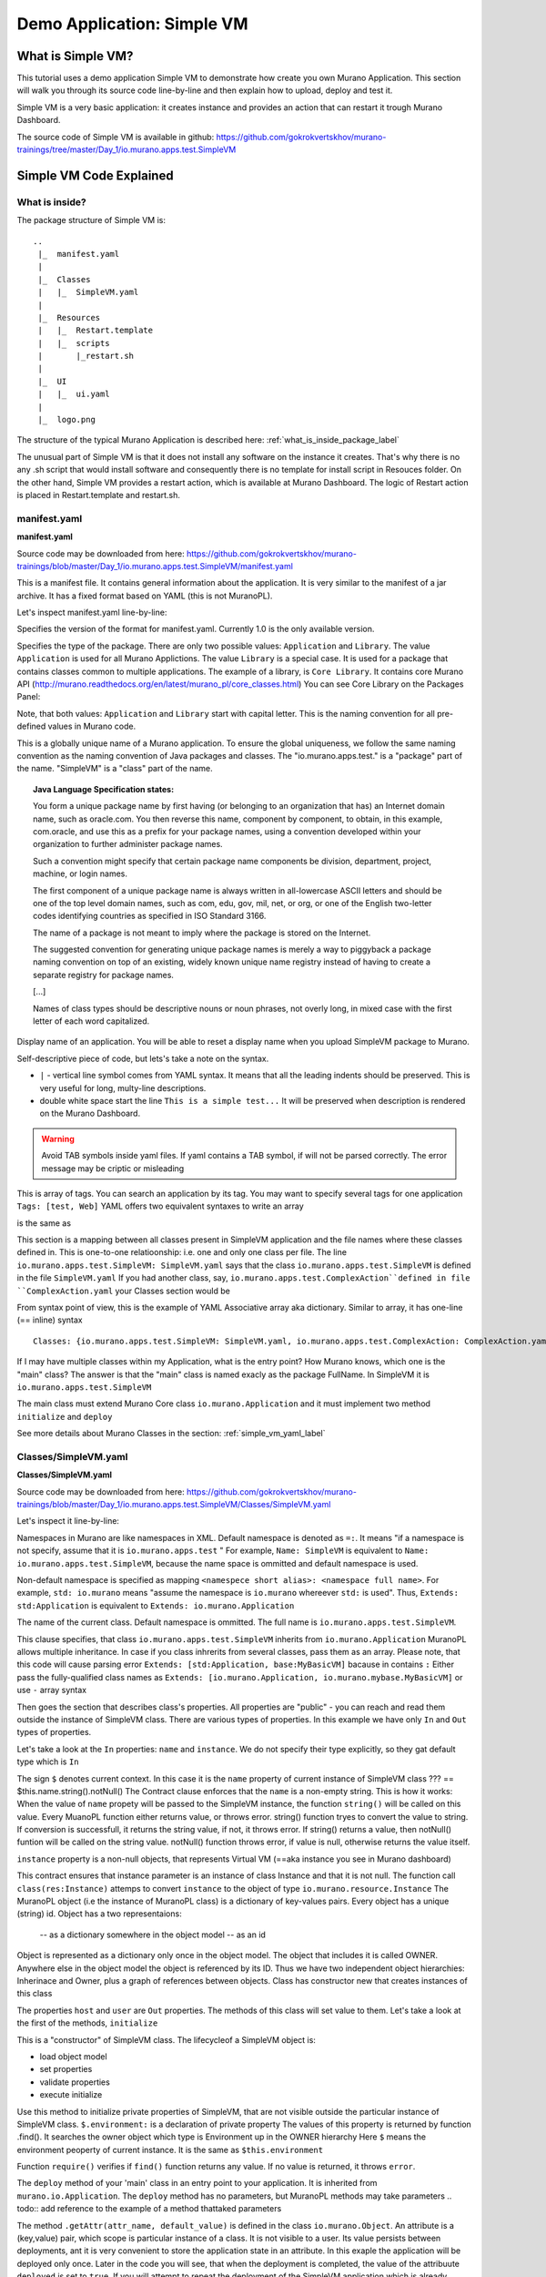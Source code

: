 .. _simple_vm_application_label:

Demo Application: Simple VM
---------------------------

.. todo:: Move css that fixes text width into css stylesheet
.. todo:: Create a new style for sample code, other than the code of SimpleVM

.. raw:: html

    <style> p {max-width:800px; width:100%; font-size:18px; color:rgb(0,50,100); text-align:left;}  
            strong {font-size:18px;}
            li {font-size:18px;}
            div {max-width:800px; width:100%;}
            h1 {font-size:26px; color: black; padding-top: 125px; padding-bottom: 125px;}
            h2 {font-size:24px; color: black; padding-top: 125px; padding-bottom: 125px;}
            h3 {font-size:22px; color: black; padding-top: 125px; padding-bottom: 125px;}
            pre.sample {background-color:lightgrey; width:50%}
                
    </style>



What is Simple VM?
~~~~~~~~~~~~~~~~~~

This tutorial uses a demo application Simple VM to demonstrate how create you own Murano Application.
This section will walk you through its source code line-by-line and then explain how to upload, deploy and test it.

Simple VM is a very basic application: it creates instance and provides an action that can restart it trough Murano Dashboard.

The source code of Simple VM is available in github:   
https://github.com/gokrokvertskhov/murano-trainings/tree/master/Day_1/io.murano.apps.test.SimpleVM


Simple VM Code Explained
~~~~~~~~~~~~~~~~~~~~~~~~

What is inside?
_______________

The package structure of Simple VM is::

  ..
   |_  manifest.yaml
   |
   |_  Classes
   |   |_  SimpleVM.yaml
   |
   |_  Resources
   |   |_  Restart.template
   |   |_  scripts
   |       |_restart.sh
   |
   |_  UI
   |   |_  ui.yaml
   |
   |_  logo.png
   
   
The structure of the typical Murano Application is described here: :ref:`what_is_inside_package_label`

The unusual part of Simple VM is that it does not install any software on the instance it creates.
That's why there is no any .sh script that would install software and consequently there is no template for install script in Resouces folder.
On the other hand, Simple VM provides a restart action, which is available at Murano Dashboard.
The logic of Restart action is placed in Restart.template and restart.sh.  

manifest.yaml
_____________

**manifest.yaml**

.. code-block:: yaml
   :linenos:
   :lineno-start: 1   

   Format: 1.0
   Type: Application
   FullName: io.murano.apps.test.SimpleVM
   Name: Test SimpleVM
   Description: |  
    This is a simple test app with a single VM.
   Author: 'Mirantis, Inc'
   Tags: [test]
   Classes:
    io.murano.apps.test.SimpleVM: SimpleVM.yaml

Source code may be downloaded from here: 
https://github.com/gokrokvertskhov/murano-trainings/blob/master/Day_1/io.murano.apps.test.SimpleVM/manifest.yaml

This is a manifest file. It contains general information about the application.
It is very similar to the manifest of a jar archive.
It has a fixed format based on YAML (this is not MuranoPL).

Let's inspect manifest.yaml line-by-line:

.. code-block:: yaml
   :linenos:
   :lineno-start: 1   

   Format: 1.0

Specifies the version of the format for manifest.yaml. Currently 1.0 is the only available version.


.. code-block:: yaml
   :linenos:
   :lineno-start: 2   


   Type: Application
   
Specifies the type of the package. There are only two possible values: ``Application`` and ``Library``.
The value ``Application`` is used for all Murano Applictions. The value ``Library`` is a special case. 
It is used for a package that contains classes common to multiple applications.
The example of a library, is ``Core Library``. It contains core Murano API (http://murano.readthedocs.org/en/latest/murano_pl/core_classes.html) 
You can see Core Library on the Packages Panel:

.. image:: images/packages.png

Note, that both values: ``Application`` and ``Library`` start with capital letter. This is the naming convention for all pre-defined values in Murano code.

.. code-block:: yaml
   :linenos:
   :lineno-start: 3   

 
   FullName: io.murano.apps.test.SimpleVM
   
This is a globally unique name of a Murano application. 
To ensure the global uniqueness, we follow the same naming convention as the naming convention of Java packages and classes.
The "io.murano.apps.test." is a "package" part of the name.
"SimpleVM" is a "class" part of the name.


.. topic:: Java Language Specification states: 
  
  You form a unique package name by first having (or belonging to an organization that has) an Internet domain name, such as oracle.com.
  You then reverse this name, component by component, to obtain, in this example, com.oracle, and use this as a prefix for your package names, 
  using a convention developed within your organization to further administer package names.
   
  Such a convention might specify that certain package name components be division, department, project, machine, or login names. 
  
  The first component of a unique package name is always written in all-lowercase ASCII letters and should be one of the top level domain names, 
  such as com, edu, gov, mil, net, or org, or one of the English two-letter codes identifying countries as specified in ISO Standard 3166. 
  
  The name of a package is not meant to imply where the package is stored on the Internet. 
  
  The suggested convention for generating unique package names is merely a way to piggyback a package naming convention on top of an existing, 
  widely known unique name registry instead of having to create a separate registry for package names. 
  
  [...] 
  
  Names of class types should be descriptive nouns or noun phrases, not overly long, in mixed case with the first letter of each word capitalized.


.. code-block:: yaml
   :linenos:
   :lineno-start: 4   


   Name: Test SimpleVM
   
Display name of an application. You will be able to reset a display name when you upload SimpleVM package to Murano.


.. code-block:: yaml
   :linenos:
   :lineno-start: 5   


   Description: |  
    This is a simple test app with a single VM.
   Author: 'Mirantis, Inc'

Self-descriptive piece of code, but lets's take a note on the syntax.

* ``|`` - vertical line symbol comes from YAML syntax. It means that all the leading indents should be preserved. This is very useful for long, multy-line descriptions.
* double white space start the line ``This is a simple test...``  It will be preserved when description is rendered on the Murano Dashboard.
.. todo:: test this 

.. warning:: Avoid TAB symbols inside yaml files. If yaml contains a TAB symbol, if will not be parsed correctly. The error message may be criptic or misleading

.. code-block:: yaml
   :linenos:
   :lineno-start: 8   

   Tags: [test] 
   
This is array of tags. You can search an application by its tag.
You may want to specify several tags for one application ``Tags: [test, Web]``
YAML offers two equivalent syntaxes to write an array

.. raw:: html

   <pre class="sample">
   Tags: [test, Web]
   </pre>

is the same as

.. raw:: html

   <pre class="sample">

   Tags:
     - test
     - Web

   </pre>
     

.. code-block:: yaml
   :linenos:
   :lineno-start: 9

   Classes:
    io.murano.apps.test.SimpleVM: SimpleVM.yaml
    
This section is a mapping between all classes present in SimpleVM application and the file names
where these classes defined in. This is one-to-one relatioonship: i.e. one and only one class per file.
The line ``io.murano.apps.test.SimpleVM: SimpleVM.yaml`` says that the class ``io.murano.apps.test.SimpleVM`` 
is defined in the file ``SimpleVM.yaml``
If you had another class, say, ``io.murano.apps.test.ComplexAction``defined in file ``ComplexAction.yaml``
your Classes section would be

.. raw:: html

   <pre class="sample">

   Classes:
    io.murano.apps.test.SimpleVM: SimpleVM.yaml
    io.murano.apps.test.ComplexAction: ComplexAction.yaml
   </pre>
    
From syntax point of view, this is the example of YAML Associative array aka dictionary. 
Similar to array, it has one-line (== inline) syntax

::

   Classes: {io.murano.apps.test.SimpleVM: SimpleVM.yaml, io.murano.apps.test.ComplexAction: ComplexAction.yaml}
    
    
If I may have multiple classes within my Application, what is the entry point?
How Murano knows, which one is the "main" class?
The answer is that the "main" class is named exacly as the package FullName. In SimpleVM it is ``io.murano.apps.test.SimpleVM``

The main class must extend Murano Core class ``io.murano.Application``
and it must implement two method ``initialize`` and ``deploy`` 


See more details about Murano Classes in the section:  :ref:`simple_vm_yaml_label` 
 
 
.. _simple_vm_yaml_label:

Classes/SimpleVM.yaml
_____________________

**Classes/SimpleVM.yaml**

.. code-block:: yaml
   :linenos:
   :lineno-start: 1   

   Namespaces:
     =: io.murano.apps.test
     std: io.murano
     res: io.murano.resources
     sys: io.murano.system
     apps: io.murano.apps
   
   #This is a name of a Simple VM Class
   #
   Name: SimpleVM
   
   # This is a parent class fo SimpleVM.
   # Applicatoin class has two methods:
   #  initialize
   #  deploy
   
   Extends: std:Application
   
   Properties: 
     name:
       Contract: $.string().notNull()  
       
     instance:
       Contract: $.class(res:Instance).notNull()
            
     host:
       Contract: $.string()
       Usage: Out
   
     user:
       Contract: $.string()
       Usage: Out
   # Workflow section is deprecated
   # Use Methods instead.
   #Workflow:
   Methods:
     initialize: 
       Body: 
         - $.environment: $.find(std:Environment).require()
   # This is a deploy method for our new app
   # This method will be called from Environment class method deploy.
     deploy:
       Body:
         # Attributes are runtime properties which are not visible to the user.
         # Use attributes to store some internal data between deployments.
         # Attributes data is persistent. It is stored as a part of Object Model.
         # $.getAttr(name, default_value) - gets attribute from the Object model
         # $.setAttr(name, value) - store attribute value in the Object Model
         # Only basic types are supported (boolean, int, string)
         - If: not $.getAttr(deployed, false)
           Then:
             # This is a log method to send status log message back to UI
             # This is what users will see in the UI during deployment time
   
             - $.environment.reporter.report($this, 'Creating a VM ')
   
             # Security groups object is a list of dicts [{}]
             # each dict element in this list should have following key:value entries:
             #  FromPort: value - lower boundary of the port range
             #  ToPort: value - upper boundary of the port range
             #  IpProtocol: <tcp|udp> - transport protocol type TP or UDP
             #  External: <true|false> - if true it opens for CIDR:0.0.0.0/0
             #                           if false it opens port only for SecGroup members
             - $securityGroupIngress:
                 - ToPort: 22
                   FromPort: 22
                   IpProtocol: tcp
                   External: True true is more correct
             - $.environment.securityGroupManager.addGroupIngress($securityGroupIngress)
             # Now lets ask our instance to deploy itself.
             # Inside deploy method there are additional steps which configure networks for the environment
             - $.instance.deploy() 
             - $.environment.reporter.report($this, 'The new VM is created')
             # Save host information to local variables
             - $.host: $.instance.ipAddresses[0]
             - $.user: 'root'
             # Format log message based on variables values
             - $msg: format('{0}@{1}', $.user, $.host)
             - $.environment.reporter.report($this, 'The VM is available ' + $msg)
             - $.setAttr(deployed, true) True is string, its ia a bug, bool is true
   
     restartVM:
       Usage: Action
       Body:
         - $.environment.reporter.report($this, 'Restarting the VM')
         # Create new Resources class to have an access to the package resources
         # Package resources are stored in Resource folder
         - $resources: new(sys:Resources)
         # Load yaml file with execution plan. Bind execution plan parameters with actual values.
         - $command: $resources.yaml('Restart.template').bind(dict(
             time => 'now'
             ))
         # Send execution plan to the agent on the instance
         - $.instance.agent.call($command, $resources)
         - $.environment.reporter.report($this, 'Restart command was sent to VM')
   

Source code may be downloaded from here: 
https://github.com/gokrokvertskhov/murano-trainings/blob/master/Day_1/io.murano.apps.test.SimpleVM/Classes/SimpleVM.yaml

Let's inspect it line-by-line:

.. code-block:: yaml
   :linenos:
   :lineno-start: 1   

   Namespaces:
     =: io.murano.apps.test
     std: io.murano
     res: io.murano.resources
     sys: io.murano.system
     apps: io.murano.apps

Namespaces in Murano are like namespaces in XML.
Default namespace is denoted as ``=:``. It means "if a namespace is not specify, assume that it is ``io.murano.apps.test`` "  
For example, ``Name: SimpleVM`` is equivalent to ``Name: io.murano.apps.test.SimpleVM``, 
because the name space is ommitted and default namespace is used.

Non-default namespace is specified as mapping ``<namespece short alias>: <namespace full name>``. For example, 
``std: io.murano`` means "assume the namespace is ``io.murano`` whereever ``std:`` is used". 
Thus, ``Extends: std:Application`` is equivalent to ``Extends: io.murano.Application`` 

.. code-block:: yaml
   :linenos:
   :lineno-start: 10   
   
   Name: SimpleVM 
   
The name of the current class. Default namespace is ommitted. The full name is ``io.murano.apps.test.SimpleVM``.

.. code-block:: yaml
   :linenos:
   :lineno-start: 17   
      
   Extends: std:Application  
   
This clause specifies, that class ``io.murano.apps.test.SimpleVM`` inherits from  ``io.murano.Application`` 
MuranoPL allows multiple inheritance. In case if you class inhrerits from several classes, pass them as an array.
Please note, that this code will cause parsing error ``Extends: [std:Application, base:MyBasicVM]`` bacause in contains ``:``
Either pass the  fully-qualified class names as ``Extends: [io.murano.Application, io.murano.mybase.MyBasicVM]`` 
or use ``-`` array syntax

.. raw:: html

   <pre class="sample">
   
   Extends: 
     - std:Application
     - base:MyBasicVM  
   </pre>


.. code-block:: yaml
   :linenos:
   :lineno-start: 19   

   
   Properties: 
     name:
       Contract: $.string().notNull() 
       

Then goes the section that describes class's properties.
All properties are "public" - you can reach and read them outside the instance of SimpleVM class.
There are various types of properties. In this example we have only ``In`` and ``Out`` types of properties.

Let's take a look at the ``In`` properties: ``name`` and ``instance``. 
We do not specify their type explicitly, so they gat default type which is ``In``

The sign ``$`` denotes current context. In this case it is the ``name`` property of current instance of SimpleVM class   ??? == $this.name.string().notNull()
The Contract clause enforces that the ``name`` is a non-empty string.
This is how it works: 
When the value of ``name`` propety will be passed to the SimpleVM instance, 
the function ``string()`` will be called on this value. Every MuanoPL function either returns value, or throws error.
string() function tryes to convert the value to string. If conversion is successfull, it returns the string value, 
if not, it throws error.
If string() returns a value, then notNull() funtion will be called on the string value.
notNull() function throws error, if value is null, otherwise returns the value itself.

``instance`` property is a non-null objects, that represents Virtual VM (==aka instance you see in Murano dashboard)

.. code-block:: yaml
   :linenos:
   :lineno-start: 23      

     instance:
       Contract: $.class(res:Instance).notNull()

This contract ensures that instance parameter  is an instance of class Instance and that it is not null.       
The function call ``class(res:Instance)`` attemps to convert ``instance`` to the object of type ``io.murano.resource.Instance``
The MuranoPL object (i.e the instance of MuranoPL class) is a dictionary  of key-values pairs. Every object has a unique (string) id. 
Object has a two representaions:
          -- as a dictionary somewhere in the object model
          -- as an id
 
Object is represented as a dictionary only once  in the object model. The object that includes it is called OWNER.
Anywhere else in the object model the object is referenced by its ID.
Thus we have two independent object hierarchies: Inherinace and Owner, plus a graph of references between objects.
Class has constructor new that creates instances of this class


.. code-block:: yaml
   :linenos:
   :lineno-start: 26   
     
     host:
       Contract: $.string()
       Usage: Out
   
     user:
       Contract: $.string()
       Usage: Out

The properties ``host`` and  ``user`` are ``Out`` properties. The methods of this class will set value to them. 
Let's take a look at the first of the methods, ``initialize``

.. code-block:: yaml
   :linenos:
   :lineno-start: 36   

   Methods:
     initialize:
       Body: 
         - $.environment: $.find(std:Environment).require() 


This is a "constructor" of SimpleVM class. The lifecycleof a SimpleVM object is:

* load object model
* set properties
* validate properties
* execute initialize

Use this method to initialize private properties of SimpleVM, that are not visible outside the particular instance of SimpleVM class.
``$.environment:`` is a declaration of private property
The values of this property is returned by function .find(). It searches the owner object which type is Environment up in the OWNER hierarchy 
Here ``$`` means the environment peoperty of current instance.
It is the same as ``$this.environment`` 

Function ``require()`` verifies if ``find()`` function returns any value. If no value is returned, it throws ``error``. 


.. code-block:: yaml
   :linenos:
   :lineno-start: 42
 
     deploy: 
       Body:
       
The ``deploy`` method of your 'main' class in an entry point to your application.
It is inherited from ``murano.io.Application``.
The ``deploy`` method has no parameters, but MuranoPL methods may take parameters
.. todo:: add reference to the example of a method thattaked parameters

.. code-block:: yaml
   :linenos:
   :lineno-start: 50   
    
         - If: not $.getAttr(deployed, false)
           Then:
           
The method ``.getAttr(attr_name, default_value)`` is defined in the class ``io.murano.Object``. An attribute is a (key,value) pair, which scope is particular instance of a class. 
It is not visible to a user.
Its value persists between deployments, ant it is very convenient to  store the application state in an attribute. 
In this exaple the application will be deployed only once. Later in the code you will see, that when the deployment is completed, 
the value of the attribuute ``deployed`` is set to ``true``.
If you will attempt to repeat the deployment of the SimpleVM application which is already deployed, the execution flow will not enter the ``If: not $.getAttr(deployed, false)`` 
for the second time
$.getAttr(name, default_value) - gets attribute from the Object model
$.setAttr(name, value) - store attribute value in the Object Model
Only basic types are supported (boolean, int, string)
         
.. code-block:: yaml
   :linenos:
   :lineno-start: 55   
        
             - $.environment.reporter.report($this, 'Creating a VM ')

This is a log method to send status log message back to UI
This is what users will see in the UI during deployment time 
The variable ``$this`` holds the reference to the current application being deployed.
This is how the UI knows, which status is update. 
.. todo:: provide the link to the picture with logs

Please note, the you will be unable to see any other logs on the UI except for these.
If error happens, Murano will not propagate error message to the UI.
That's why it is impotant to generate abundant log messages.


.. code-block:: yaml
   :linenos:
   :lineno-start: 57   
   
             # Security groups object is a list of dicts [{}]
             # each dict element in this list should have following key:value entries:
             #  FromPort: value - lower boundary of the port range
             #  ToPort: value - upper boundary of the port range
             #  IpProtocol: <tcp|udp> - transport protocol type TP or UDP
             #  External: <true|false> - if true it opens for CIDR:0.0.0.0/0
             #                           if false it opens port only for SecGroup members
             - $securityGroupIngress:
                 - ToPort: 22
                   FromPort: 22
                   IpProtocol: tcp
                   External: true
             - $.environment.securityGroupManager.addGroupIngress($securityGroupIngress)
             
It is important to stress, that MuranoPL API has no service (utility) classes. Every class defined in MuranoPL API
represents some tangible entity.
MuranoPL approach is to pass a structure, not a service class. 
In the code sample above,  the method ``addGroupIngress($securityGroupIngress)`` expects array that contains one item, the item type is dictionary.
This method asks Heat to create a new SecurityGroup. The method returns when Secuity Group is created.

.. code-block:: yaml
   :linenos:
   :lineno-start: 70
     
             # Now lets ask our instance to deploy itself.
             # Inside deploy method there are additional steps which configure networks for the environment
             - $.instance.deploy()

The variable ``$.instance`` is type Instance, it is defined here: http://murano.readthedocs.org/en/latest/murano_pl/core_classes.html#class-instance             
This method asks  Heat to create a a new Virtual Machine and returns whenmachine is created.

.. code-block:: yaml
   :linenos:
   :lineno-start: 73 
     
             - $.environment.reporter.report($this, 'The new VM is created')
             # Save host information to local variables
             - $.host: $.instance.ipAddresses[0]
             - $.user: 'root'

The code above sets OUT properties: ``host`` and ``user``. Please note the syntax difference between class properties and local variables:
``$.class_property_name`` vs. ``$local_variable_name``: class property has the prefix "."

.. code-block:: yaml
   :linenos:
   :lineno-start: 77   

             # Format log message based on variables values
             - $msg: format('{0}@{1}', $.user, $.host)
             - $.environment.reporter.report($this, 'The VM is available ' + $msg)

The code sample above is a very useful example of how to log some values to UI

.. code-block:: yaml
   :linenos:
   :lineno-start: 80   
 
             - $.setAttr(deployed, true) 
            
.. warning:: Beware of **True** and **true**. **True** is string literal, **true** is a boolean literal. ``If true`` evaluates to true, ``If false`` evaluates to false. Both ``If True`` and ``If False`` evaluate to true.



.. code-block:: yaml
   :linenos:
   :lineno-start: 82   
        
     restartVM:
       Usage: Action
       Body:
         - $.environment.reporter.report($this, 'Restarting the VM')
         # Create new Resources class to have an access to the package resources
         # Package resources are stored in Resource folder
         - $resources: new(sys:Resources)
         # Load yaml file with execution plan. Bind execution plan parameters with actual values.
         - $command: $resources.yaml('Restart.template').bind(dict(
             time => 'now'
             ))
         # Send execution plan to the agent on the instance
         - $.instance.agent.call($command, $resources)
         - $.environment.reporter.report($this, 'Restart command was sent to VM')
   
.. todo:: describe action method

**Resources/Restart.template**

.. code-block:: yaml
   :linenos:
   :lineno-start: 1   
     
   FormatVersion: 2.0.0
   Version: 1.0.0
   Name: Restart VM
   
   Parameters:
     time: $time
   
   
   Body: |
     return restart(args.time).stdout
   
   Scripts:
     restart:
       Type: Application
       Version: 1.0.0
       EntryPoint: restart.sh
       Files: []
       Options:
         captureStdout: true
         captureStderr: true
      
      
Source code: https://github.com/gokrokvertskhov/murano-trainings/blob/master/Day_1/io.murano.apps.test.SimpleVM/Resources/Restart.template

Let's inspect it line-by-line:

.. todo:: add the section

**Resources/scripts/restart.sh**


.. code-block:: bash
   :linenos:
   :lineno-start: 1   

   #!/bin/bash
   shutdown -r $1

Source code: https://github.com/gokrokvertskhov/murano-trainings/blob/master/Day_1/io.murano.apps.test.SimpleVM/Resources/scripts/restart.sh

**UI/ui.yaml**


.. code-block:: yaml
   :linenos:
   :lineno-start: 1   
   
   Version: 2
   
   Application:
     ?:
       type: io.murano.apps.test.SimpleVM
     name: $.appConfiguration.name
     instance:
       ?:
         type: io.murano.resources.LinuxMuranoInstance
       name: generateHostname($.instanceConfiguration.unitNamingPattern, 1)
       flavor: $.instanceConfiguration.flavor
       image: $.instanceConfiguration.osImage
       assignFloatingIp: $.appConfiguration.assignFloatingIP
       keyname: $.instanceConfiguration.keyPair
   
   Forms:
     - appConfiguration:
         fields:
           - name: name
             type: string
             label: Application Name
             initial: Tomcat
             description: >-
               Enter a desired name for the application. Just A-Z, a-z, 0-9, dash and
               underline are allowed
           - name: assignFloatingIP
             type: boolean
             label: Assign Floating IP
             description: >-
                Select to true to assign floating IP automatically
             initial: false
             required: false
             widgetMedia:
               css: {all: ['muranodashboard/css/checkbox.css']}
     - instanceConfiguration:
         fields:
           - name: title
             type: string
             required: false
             hidden: true
             description: Specify some instance parameters on which the application would be created
           - name: flavor
             type: flavor
             label: Instance flavor
             description: >-
               Select registered in Openstack flavor. Consider that application performance
               depends on this parameter.
             required: false
           - name: osImage
             type: image
             imageType: linux
             label: Instance image
             description: >-
               Select a valid image for the application. Image should already be prepared and
               registered in glance.
           - name: keyPair
             type: keypair
             label: Key Pair
             description: >-
               Select a Key Pair to control access to instances. You can login to
               instances using this KeyPair after the deployment of application.
             required: false
           - name: availabilityZone
             type: azone
             label: Availability zone
             description: Select availability zone where the application would be installed.
             required: false
           - name: unitNamingPattern
             label: Hostname
             type: string
             required: false
             widgetMedia:
               js: ['muranodashboard/js/support_placeholder.js']
               css: {all: ['muranodashboard/css/support_placeholder.css']}

Source code: https://github.com/gokrokvertskhov/murano-trainings/blob/master/Day_1/io.murano.apps.test.SimpleVM/UI/ui.yaml

Let's inspect it line-by-line:

.. todo:: add the section
   
How to Upload and Deploy Simple VM?
~~~~~~~~~~~~~~~~~~~~~~~~~~~~~~~~~~~



Rename it to MyFirstVM  (unique name) and upload
   
   Update script (sh) and upload again
   Update template: Add logging 
   
   Local variables vs parameters
      lv -runtime , params - object model
   Update template:  Update workflow to report IP of vm

   Update Template: format function, new logging
   
   Note on syntax:
      whitespaces only,
      No tabs, etc.
   
.. todo:: How to transit to UI ???
